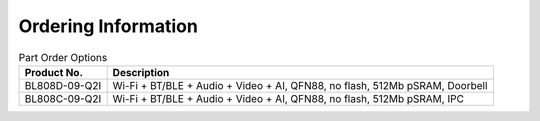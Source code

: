 ===============================
Ordering Information
===============================

.. figure:: ../../picture/Partnumber.svg
   :align: center

      Part Number

.. table:: Part Order Options  

    +----------------+---------------------------------------------------------------------------------------------------+
    |  Product No.   | Description                                                                                       |
    +================+===================================================================================================+
    | BL808D-09-Q2I  | Wi-Fi + BT/BLE + Audio + Video + AI, QFN88, no flash, 512Mb pSRAM, Doorbell                       |
    +----------------+---------------------------------------------------------------------------------------------------+
    | BL808C-09-Q2I  | Wi-Fi + BT/BLE + Audio + Video + AI, QFN88, no flash, 512Mb pSRAM, IPC                            |
    +----------------+---------------------------------------------------------------------------------------------------+




